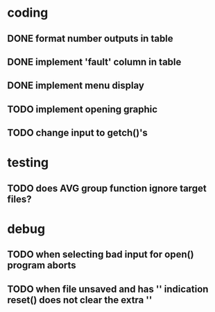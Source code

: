 * coding
** DONE format number outputs in table
** DONE implement 'fault' column in table
** DONE implement menu display
** TODO implement opening graphic
** TODO change input to getch()'s

* testing
** TODO does AVG group function ignore target files?

* debug
** TODO when selecting bad input for open() program aborts
** TODO when file unsaved and has '*' indication reset() does not clear the extra '*'
